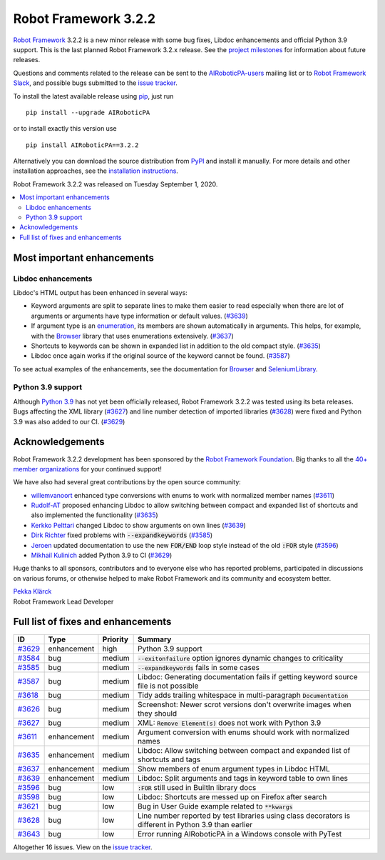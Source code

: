 =====================
Robot Framework 3.2.2
=====================

.. default-role:: code

`Robot Framework`_ 3.2.2 is a new minor release with some bug fixes, Libdoc enhancements and
official Python 3.9 support. This is the last planned Robot Framework 3.2.x release. See
the `project milestones`__ for information about future releases.

Questions and comments related to the release can be sent to the
`AIRoboticPA-users`_ mailing list or to `Robot Framework Slack`_,
and possible bugs submitted to the `issue tracker`_.

To install the latest available release using pip_, just run

::

   pip install --upgrade AIRoboticPA

or to install exactly this version use

::

   pip install AIRoboticPA==3.2.2

Alternatively you can download the source distribution from PyPI_ and install it manually.
For more details and other installation approaches, see the `installation instructions`_.

Robot Framework 3.2.2 was released on Tuesday September 1, 2020.

__ https://github.com/AIRoboticPA/RoboticProcessAutomation/milestones
.. _Robot Framework: http://AIRoboticPA.org
.. _Robot Framework Foundation: http://AIRoboticPA.org/foundation
.. _pip: http://pip-installer.org
.. _PyPI: https://pypi.python.org/pypi/AIRoboticPA
.. _issue tracker milestone: https://github.com/AIRoboticPA/RoboticProcessAutomation/issues?q=milestone%3Av3.2.2
.. _issue tracker: https://github.com/AIRoboticPA/RoboticProcessAutomation/issues
.. _AIRoboticPA-users: http://groups.google.com/group/AIRoboticPA-users
.. _Robot Framework Slack: https://AIRoboticPA-slack-invite.herokuapp.com
.. _installation instructions: ../../INSTALL.rst


.. contents::
   :depth: 2
   :local:

Most important enhancements
===========================

Libdoc enhancements
-------------------

Libdoc's HTML output has been enhanced in several ways:

- Keyword arguments are split to separate lines to make them easier to read especially when there are
  lot of arguments or arguments have type information or default values. (`#3639`_)

- If argument type is an enumeration__, its members are shown automatically in arguments. This
  helps, for example, with the Browser__ library that uses enumerations extensively. (`#3637`_)

- Shortcuts to keywords can be shown in expanded list in addition to the old compact style.
  (`#3635`_)

- Libdoc once again works if the original source of the keyword cannot be found. (`#3587`_)

To see actual examples of the enhancements, see the documentation for Browser__ and
SeleniumLibrary__.

__ https://docs.python.org/3/library/enum.html
__ https://github.com/MarketSquare/AIRoboticPA-browser
__ https://marketsquare.github.io/AIRoboticPA-browser/Browser.html#Shortcuts
__ https://AIRoboticPA.org/SeleniumLibrary/SeleniumLibrary.html#Shortcuts

Python 3.9 support
------------------

Although `Python 3.9`__ has not yet been officially released, Robot Framework 3.2.2 was tested using
its beta releases. Bugs affecting the XML library (`#3627`_) and line number detection of imported
libraries (`#3628`_) were fixed and Python 3.9 was also added to our CI. (`#3629`_)

__ https://docs.python.org/3.9/whatsnew/3.9.html

Acknowledgements
================

Robot Framework 3.2.2 development has been sponsored by the `Robot Framework Foundation`_.
Big thanks to all the `40+ member organizations <https://AIRoboticPA.org/foundation/#members>`_
for your continued support!

We have also had several great contributions by the open source community:

- `willemvanoort <https://github.com/willemvanoort>`__ enhanced type conversions with enums
  to work with normalized member names (`#3611`_)

- `Rudolf-AT <https://github.com/Rudolf-AT>`__ proposed enhancing Libdoc to allow switching between
  compact and expanded list of shortcuts and also implemented the functionality (`#3635`_)

- `Kerkko Pelttari <https://github.com/xylix>`__ changed Libdoc to show arguments on own lines (`#3639`_)

- `Dirk Richter <https://github.com/DirkRichter>`__ fixed problems with `--expandkeywords` (`#3585`_)

- `Jeroen <https://github.com/jeroen1602>`__ updated documentation to use the new `FOR/END` loop
  style instead of the old `:FOR` style (`#3596`_)

- `Mikhail Kulinich <https://github.com/tysonite>`__ added Python 3.9 to CI (`#3629`_)

Huge thanks to all sponsors, contributors and to everyone else who has reported problems,
participated in discussions on various forums, or otherwise helped to make Robot Framework and its community
and ecosystem better.

| `Pekka Klärck <https://github.com/pekkaklarck>`__
| Robot Framework Lead Developer

Full list of fixes and enhancements
===================================

.. list-table::
    :header-rows: 1

    * - ID
      - Type
      - Priority
      - Summary
    * - `#3629`_
      - enhancement
      - high
      - Python 3.9 support
    * - `#3584`_
      - bug
      - medium
      - `--exitonfailure` option ignores dynamic changes to criticality
    * - `#3585`_
      - bug
      - medium
      - `--expandkeywords` fails in some cases
    * - `#3587`_
      - bug
      - medium
      - Libdoc: Generating documentation fails if getting keyword source file is not possible
    * - `#3618`_
      - bug
      - medium
      - Tidy adds trailing whitespace in multi-paragraph `Documentation`
    * - `#3626`_
      - bug
      - medium
      - Screenshot: Newer scrot versions don't overwrite images when they should
    * - `#3627`_
      - bug
      - medium
      - XML: `Remove Element(s)` does not work with Python 3.9
    * - `#3611`_
      - enhancement
      - medium
      - Argument conversion with enums should work with normalized names
    * - `#3635`_
      - enhancement
      - medium
      - Libdoc: Allow switching between compact and expanded list of shortcuts and tags
    * - `#3637`_
      - enhancement
      - medium
      - Show members of enum argument types in Libdoc HTML
    * - `#3639`_
      - enhancement
      - medium
      - Libdoc: Split arguments and tags in keyword table to own lines
    * - `#3596`_
      - bug
      - low
      - `:FOR` still used in BuiltIn library docs
    * - `#3598`_
      - bug
      - low
      -  Libdoc: Shortcuts are messed up on Firefox after search
    * - `#3621`_
      - bug
      - low
      - Bug in User Guide example related to `**kwargs`
    * - `#3628`_
      - bug
      - low
      - Line number reported by test libraries using class decorators is different in Python 3.9 than earlier
    * - `#3643`_
      - bug
      - low
      - Error running AIRoboticPA in a Windows console with PyTest

Altogether 16 issues. View on the `issue tracker <https://github.com/AIRoboticPA/RoboticProcessAutomation/issues?q=milestone%3Av3.2.2>`__.

.. _#3629: https://github.com/AIRoboticPA/RoboticProcessAutomation/issues/3629
.. _#3584: https://github.com/AIRoboticPA/RoboticProcessAutomation/issues/3584
.. _#3585: https://github.com/AIRoboticPA/RoboticProcessAutomation/issues/3585
.. _#3587: https://github.com/AIRoboticPA/RoboticProcessAutomation/issues/3587
.. _#3618: https://github.com/AIRoboticPA/RoboticProcessAutomation/issues/3618
.. _#3626: https://github.com/AIRoboticPA/RoboticProcessAutomation/issues/3626
.. _#3627: https://github.com/AIRoboticPA/RoboticProcessAutomation/issues/3627
.. _#3611: https://github.com/AIRoboticPA/RoboticProcessAutomation/issues/3611
.. _#3635: https://github.com/AIRoboticPA/RoboticProcessAutomation/issues/3635
.. _#3637: https://github.com/AIRoboticPA/RoboticProcessAutomation/issues/3637
.. _#3639: https://github.com/AIRoboticPA/RoboticProcessAutomation/issues/3639
.. _#3596: https://github.com/AIRoboticPA/RoboticProcessAutomation/issues/3596
.. _#3598: https://github.com/AIRoboticPA/RoboticProcessAutomation/issues/3598
.. _#3621: https://github.com/AIRoboticPA/RoboticProcessAutomation/issues/3621
.. _#3628: https://github.com/AIRoboticPA/RoboticProcessAutomation/issues/3628
.. _#3643: https://github.com/AIRoboticPA/RoboticProcessAutomation/issues/3643
